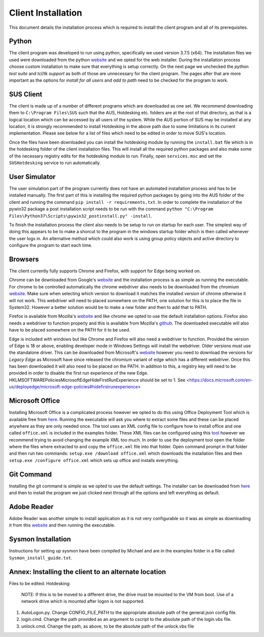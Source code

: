 Client Installation
===================

This document details the installation process which is required to install the client program and all of its prerequisites.

Python
******
The client program was developed to run using python, specifically we used version 3.7.5 (x64). The installation files we used were downloaded from the python `website <https://www.python.org/downloads/release/python-375/>`_ and we opted for the web installer. During the installation process choose custom installation to make sure that everything is setup correctly. On the next page we unchecked the *python test suite* and *tcl/tk support* as both of those are unnecessary for the client program. The pages after that are more important as the options for *install for all users* and *add to path* need to be checked for the program to work.

SUS Client
**********
The client is made up of a number of different programs which are downloaded as one set. We recommend downloading them to ``C:\Program Files\SUS`` such that the AUS, Hotdesking etc. folders are at the root of that directory, as that is a logical location which can be accessed by all users of the system. While the AUS portion of SUS may be installed at any location, it is strongly recommended to install Hotdesking in the above path due to some limitations in its current implementation. Please see below for a list of files which need to be edited in order to move SUS's location.

Once the files have been downloaded you can install the hotdesking module by running the ``install.bat`` file which is in the hotdesking folder of the client installation files. This will install all the required python packages and also make some of the necessary registry edits for the hotdesking module to run. Finally, open ``services.msc`` and set the ``SUSHotdesking`` service to run automatically.

User Simulator
**************
The user simulation part of the program currently does not have an automated installation process and has to be installed manually. The first part of this is installing the required python packages by going into the AUS folder of the client and running the command ``pip install -r requirements.txt``. In order to complete the installation of the pywin32 package a post installation script needs to be run with the command ``python "C:\Program Files\Python37\Scripts\pywin32_postinstall.py" -install``.

To finish the installation process the client also needs to be setup to run on startup for each user. The simplest way of doing this appears to be to make a shorcut to the program in the windows startup folder which is then called whenever the user logs in. An alternative method which could also work is using group policy objects and active directory to configure the program to start each time.

Browsers
********
The client currently fully supports Chrome and Firefox, with support for Edge being worked on.

Chrome can be downloaded from Google's `website <https://www.google.com/chrome/>`_ and the installation process is as simple as running the executable. For chrome to be controlled automatically the chrome webdriver also needs to be downloaded from the chromium `website <https://chromedriver.chromium.org/downloads>`_. Make sure when selecting which version to download it matches the installed version of chrome otherwise it will not work. This webdriver will need to placed somewhere on the PATH, one solution for this is to place the file in System32. However a better solution would be to make a new folder and then to add that to PATH.

Firefox is available from Mozilla's `website <https://www.mozilla.org/en-GB/firefox/new/>`_ and like chrome we opted to use the default installation options. Firefox also needs a webdriver to function properly and this is available from Mozilla's `github <https://github.com/mozilla/geckodriver/releases>`_. The downloaded executable will also have to be placed somewhere on the PATH for it to be used.

Edge is included with windows but like Chrome and Firefox will also need a webdriver to function. Provided the version of Edge is 18 or above, enabling developer mode in Windows Settings will install the webdriver. Older versions must use the standalone driver. This can be downloaded from Microsoft's `website <https://developer.microsoft.com/en-us/microsoft-edge/tools/webdriver/>`_ however you need to download the versions for *Legacy Edge* as Microsoft have since released the chromium variant of edge which has a different webdriver. Once this has been downloaded it will also need to be placed on the PATH. In addition to this, a registry key will need to be provided in order to disable the first run experience of the new Edge. HKLM\SOFTWARE\Policies\Microsoft\Edge\HideFirstRunExperience should be set to 1. See <https://docs.microsoft.com/en-us/deployedge/microsoft-edge-policies#hidefirstrunexperience>

Microsoft Office
****************
Installing Microsoft Office is a complicated process however we opted to do this using Office Deployment Tool which is available free from `here <https://www.microsoft.com/en-us/download/details.aspx?id=49117>`_. Running the executable will ask you where to extract some files and these can be placed anywhere as they are only needed once. The tool uses an XML config file to configure how to install office and one called ``office.xml`` is included in the examples folder. These XML files can be configured using this `tool <https://config.office.com/deploymentsettings>`_ however we recommend trying to avoid changing the example XML too much. In order to use the deployment tool open the folder where the files where extracted to and copy the ``office.xml`` file into that folder. Open command prompt in that folder and then run two commands: ``setup.exe /download office.xml`` which downloads the installation files and then ``setup.exe /configure office.xml`` which sets up office and installs everything.

Git Command
***********
Installing the git command is simple as we opted to use the default settings. The installer can be downloaded from `here <https://git-scm.com/download/win>`_ and then to install the program we just clicked next through all the options and left everything as default.

Adobe Reader
************
Adobe Reader was another simple to install application as it is not very configurable so it was as simple as downloading it from this `website <https://get.adobe.com/uk/reader/otherversions/>`_ and then running the executable.

Sysmon Installation
*******************

Instructions for setting up sysmon have been compiled by Michael and are in the examples folder in a file called ``Sysmon_install_guide.txt``.

Annex: Installing the client to an alternate location
*****************************************************
Files to be edited:
Hotdesking:
	NOTE: If this is to be moved to a different drive, the drive must be mounted to the VM from boot. Use of a network drive which is mounted after logon is not supported.
1. AutoLogon.py. Change CONFIG_FILE_PATH to the appropriate absolute path of the general.json config file.
2. login.cmd. Change the path provided as an argument to cscript to the absolute path of the login.vbs file.
3. unlock.cmd. Change the path, as above, to be the absolute path of the unlock.vbs file
